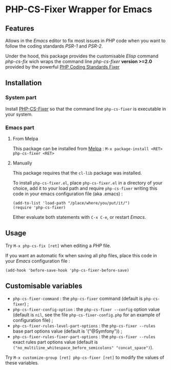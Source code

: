 * PHP-CS-Fixer Wrapper for Emacs

** Features

Allows in the /Emacs/ editor to fix most issues in /PHP/ code when
you want to follow the coding standards /PSR-1/ and /PSR-2/.

Under the hood, this package provides the customisable /Elisp/ command
/php-cs-fix/ wich wraps the command line /php-cs-fixer/ *version >=2.0*
provided by the powerful [[http://cs.sensiolabs.org/][PHP Coding Standards Fixer]]

** Installation
*** System part

Install [[https://github.com/FriendsOfPHP/PHP-CS-Fixer][PHP-CS-Fixer]] so that the command line =php-cs-fixer= is
executable in your system.

*** Emacs part

**** From Melpa

This package can be installed from [[https://melpa.org/#/php-cs-fixer][Melpa]] : =M-x package-install <RET> php-cs-fixer <RET>=

**** Manually

This package requires that the =cl-lib= package was installed.

To install =php-cs-fixer.el=, place =php-cs-fixer.el= in a
directory of your choice, add it to your load path and require
=php-cs-fixer= writing this code in your emacs configuration file (aka .emacs) :

#+BEGIN_SRC elisp
    (add-to-list 'load-path "/place/where/you/put/it/")
    (require 'php-cs-fixer)
#+END_SRC

Either evaluate both statements with =C-x C-e=, or restart /Emacs/.

** Usage

Try =M-x php-cs-fix [ret]= when editing a /PHP/ file.

If you want an automatic fix when saving all php files, place this code in your /Emacs/ configuration file :
#+BEGIN_SRC elisp
(add-hook 'before-save-hook 'php-cs-fixer-before-save)
#+END_SRC

** Customisable variables

- =php-cs-fixer-command= : the =php-cs-fixer= command (default is =php-cs-fixer=) ;
- =php-cs-fixer-config-option= : the =php-cs-fixer --config= option value (default is =nil=, see the file =php-cs-fixer-config.php= for an example of configuration file) ;
- =php-cs-fixer-rules-level-part-options= : the =php-cs-fixer --rules= base part options value (default is '("@Symfony")) ;
- =php-cs-fixer-rules-fixer-part-options= : the =php-cs-fixer --rules= exact rules part options value (default is =("no_multiline_whitespace_before_semicolons" "concat_space")=).

Try =M-x customize-group [ret] php-cs-fixer [ret]= to modify the values of these variables.
